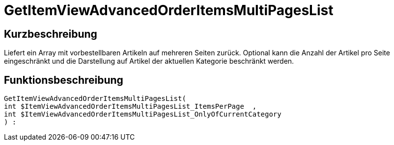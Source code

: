 = GetItemViewAdvancedOrderItemsMultiPagesList
:lang: de
:keywords: GetItemViewAdvancedOrderItemsMultiPagesList
:position: 10143

//  auto generated content Thu, 06 Jul 2017 00:24:24 +0200
== Kurzbeschreibung

Liefert ein Array mit vorbestellbaren Artikeln auf mehreren Seiten zurück. Optional kann die Anzahl der Artikel pro Seite eingeschränkt und die Darstellung auf Artikel der aktuellen Kategorie beschränkt werden.

== Funktionsbeschreibung

[source,plenty]
----

GetItemViewAdvancedOrderItemsMultiPagesList(
int $ItemViewAdvancedOrderItemsMultiPagesList_ItemsPerPage  ,
int $ItemViewAdvancedOrderItemsMultiPagesList_OnlyOfCurrentCategory
) :

----


